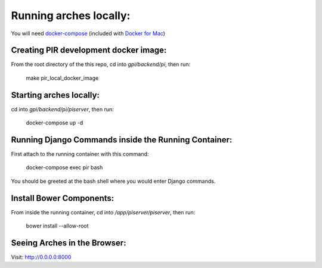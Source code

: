 Running arches locally:
=======================

You will need docker-compose_ (included with `Docker for Mac`_)


Creating PIR development docker image:
--------------------------------------

From the root directory of the this repo, cd into `gpi/backend/pi`, then run: 

  make pir_local_docker_image


Starting arches locally:
------------------------

cd into `gpi/backend/pi/piserver`, then run:

  docker-compose up -d



Running Django Commands inside the Running Container:
-----------------------------------------------------

First attach to the running container with this command:

  docker-compose exec pir bash


You should be greeted at the bash shell where you would enter Django commands.


Install Bower Components:
-------------------------

From inside the running container, cd into `/app/piserver/piserver`, then run:

  bower install --allow-root



Seeing Arches in the Browser:
-----------------------------

Visit: http://0.0.0.0:8000


.. _docker-compose: https://docs.docker.com/compose/
.. _Docker for Mac: https://www.docker.com/docker-mac
